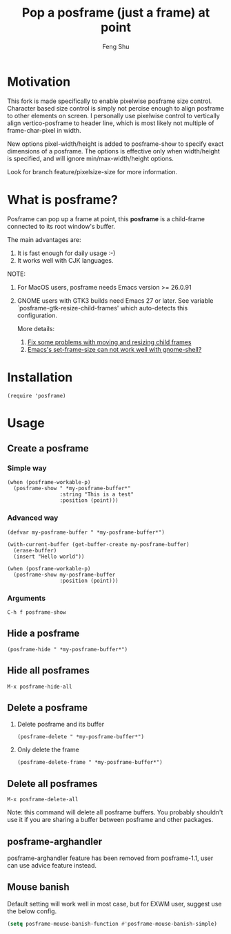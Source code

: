 # Created 2021-06-01 Tue 10:41
#+TITLE: Pop a posframe (just a frame) at point
#+AUTHOR: Feng Shu

#+html: <a href="http://elpa.gnu.org/packages/posframe.html"><img alt="GNU ELPA" src="https://elpa.gnu.org/packages/posframe.svg"/></a>
#+html: <a href="http://elpa.gnu.org/devel/posframe.html"><img alt="GNU-devel ELPA" src="https://elpa.gnu.org/devel/posframe.svg"/></a>
#+html: <a href="https://melpa.org/#/posframe"><img alt="MELPA" src="https://melpa.org/packages/posframe-badge.svg"/></a>

* Motivation

This fork is made specifically to enable pixelwise posframe size control. Character based size control is simply not percise enough to align posframe to other elements on screen. I personally use pixelwise control to vertically align vertico-posframe to header line, which is most likely not multiple of frame-char-pixel in width. 

New options pixel-width/height is added to posframe-show to specify exact dimensions of a posframe. The options is effective only when width/height is specified, and will ignore min/max-width/height options.

Look for branch feature/pixelsize-size for more information.

* What is posframe?
Posframe can pop up a frame at point, this *posframe* is a
child-frame connected to its root window's buffer.

The main advantages are:
1. It is fast enough for daily usage :-)
2. It works well with CJK languages.

NOTE:
1. For MacOS users, posframe needs Emacs version >= 26.0.91
2. GNOME users with GTK3 builds need Emacs 27 or later.
   See variable `posframe-gtk-resize-child-frames'
   which auto-detects this configuration.

   More details:
   1. [[https://git.savannah.gnu.org/cgit/emacs.git/commit/?h=emacs-27&id=c49d379f17bcb0ce82604def2eaa04bda00bd5ec][Fix some problems with moving and resizing child frames]]
   2. [[https://lists.gnu.org/archive/html/emacs-devel/2020-01/msg00343.html][Emacs's set-frame-size can not work well with gnome-shell?]]

[[file:./snapshots/posframe-1.png]]

* Installation

#+begin_example
(require 'posframe)
#+end_example

* Usage

** Create a posframe

*** Simple way
#+begin_example
(when (posframe-workable-p)
  (posframe-show " *my-posframe-buffer*"
                 :string "This is a test"
                 :position (point)))
#+end_example

*** Advanced way
#+begin_example
(defvar my-posframe-buffer " *my-posframe-buffer*")

(with-current-buffer (get-buffer-create my-posframe-buffer)
  (erase-buffer)
  (insert "Hello world"))

(when (posframe-workable-p)
  (posframe-show my-posframe-buffer
                 :position (point)))
#+end_example

*** Arguments

#+begin_example
C-h f posframe-show
#+end_example

** Hide a posframe
#+begin_example
(posframe-hide " *my-posframe-buffer*")
#+end_example

** Hide all posframes
#+begin_example
M-x posframe-hide-all
#+end_example

** Delete a posframe
1. Delete posframe and its buffer
   #+begin_example
   (posframe-delete " *my-posframe-buffer*")
   #+end_example
2. Only delete the frame
   #+begin_example
   (posframe-delete-frame " *my-posframe-buffer*")
   #+end_example
** Delete all posframes
#+begin_example
M-x posframe-delete-all
#+end_example

Note: this command will delete all posframe buffers.
You probably shouldn't use it if you are sharing a buffer
between posframe and other packages.

** posframe-arghandler

posframe-arghandler feature has been removed from posframe-1.1, 
user can use advice feature instead.

** Mouse banish
Default setting will work well in most case, but for EXWM user,
suggest use the below config.

#+begin_src emacs-lisp
(setq posframe-mouse-banish-function #'posframe-mouse-banish-simple)
#+end_src

